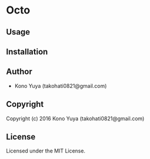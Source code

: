 * Octo 

** Usage

** Installation

** Author

+ Kono Yuya (takohati0821@gmail.com)

** Copyright

Copyright (c) 2016 Kono Yuya (takohati0821@gmail.com)

** License

Licensed under the MIT License.
